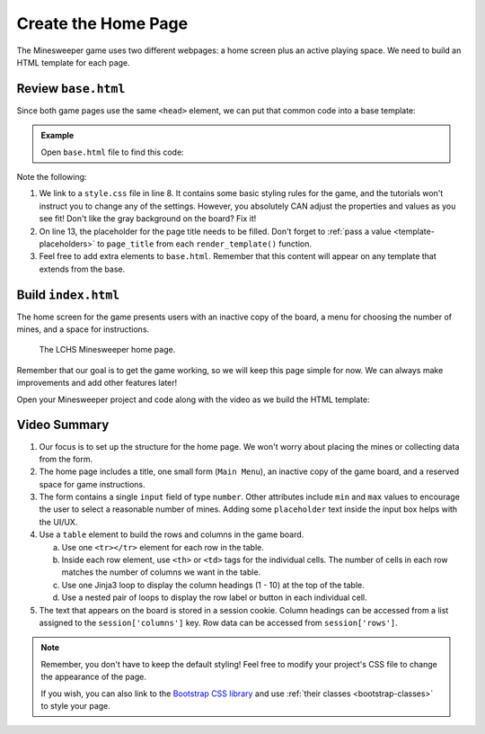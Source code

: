 Create the Home Page
====================

The Minesweeper game uses two different webpages: a home screen plus an active
playing space. We need to build an HTML template for each page.

Review ``base.html``
--------------------

Since both game pages use the same ``<head>`` element, we can put that common
code into a base template:

.. admonition:: Example

   Open ``base.html`` file to find this code:

   .. sourcecode:: HTML
      :linenos:

      <!DOCTYPE html>
      <html lang="en">
      <head>
         <head>
            <meta charset="UTF-8">
            <meta name="viewport" content="width=device-width">
            <title>LCHS Minesweeper</title>
            <link rel="stylesheet" type="text/css"
               href="{{ url_for('static', filename='style.css') }}">
         </head>
      </head>
      <body>
         <h1>{{page_title}}</h1>
         {% block content %}
         {% endblock %}
      </body>
      </html>

Note the following:

#. We link to a ``style.css`` file in line 8. It contains some basic styling
   rules for the game, and the tutorials won't instruct you to change any of
   the settings. However, you absolutely CAN adjust the properties and values
   as you see fit! Don't like the gray background on the board? Fix it!
#. On line 13, the placeholder for the page title needs to be filled. Don't
   forget to :ref:`pass a value <template-placeholders>` to ``page_title`` from
   each ``render_template()`` function.
#. Feel free to add extra elements to ``base.html``. Remember that this
   content will appear on any template that extends from the base.

Build ``index.html``
--------------------

The home screen for the game presents users with an inactive copy of the board,
a menu for choosing the number of mines, and a space for instructions.

.. figure:: figures/home-page.png
   :alt: Showing the home screen for the LCHS Minesweeper game.
   :width: 60%

   The LCHS Minesweeper home page.

Remember that our goal is to get the game working, so we will keep this page
simple for now. We can always make improvements and add other features later!

Open your Minesweeper project and code along with the video as we build the
HTML template:

.. raw:: html

   <section class="vid_box">
      <iframe class="vid" src="https://www.youtube-nocookie.com/embed/iKkYGMHWWco" frameborder="1" allow="accelerometer; autoplay; clipboard-write; encrypted-media; gyroscope; picture-in-picture" allowfullscreen></iframe>
   </section>

Video Summary
-------------

#. Our focus is to set up the structure for the home page. We won't worry about
   placing the mines or collecting data from the form.
#. The home page includes a title, one small form (``Main Menu``), an inactive
   copy of the game board, and a reserved space for game instructions.
#. The form contains a single ``input`` field of type ``number``. Other
   attributes include ``min`` and ``max`` values to encourage the user to
   select a reasonable number of mines. Adding some ``placeholder`` text
   inside the input box helps with the UI/UX.
#. Use a ``table`` element to build the rows and columns in the game board.

   a. Use one ``<tr></tr>`` element for each row in the table.
   b. Inside each row element, use ``<th>`` or ``<td>`` tags for the individual
      cells. The number of cells in each row matches the number of columns we
      want in the table.
   c. Use one Jinja3 loop to display the column headings (1 - 10) at the top
      of the table.
   d. Use a nested pair of loops to display the row label or button in each
      individual cell.

#. The text that appears on the board is stored in a session cookie. Column
   headings can be accessed from a list assigned to the ``session['columns']``
   key. Row data can be accessed from ``session['rows']``.

.. admonition:: Note

   Remember, you don't have to keep the default styling! Feel free to
   modify your project's CSS file to change the appearance of the page.

   If you wish, you can also link to the `Bootstrap CSS library <https://getbootstrap.com/docs/5.0/getting-started/introduction/>`__
   and use :ref:`their classes <bootstrap-classes>` to style your page.
